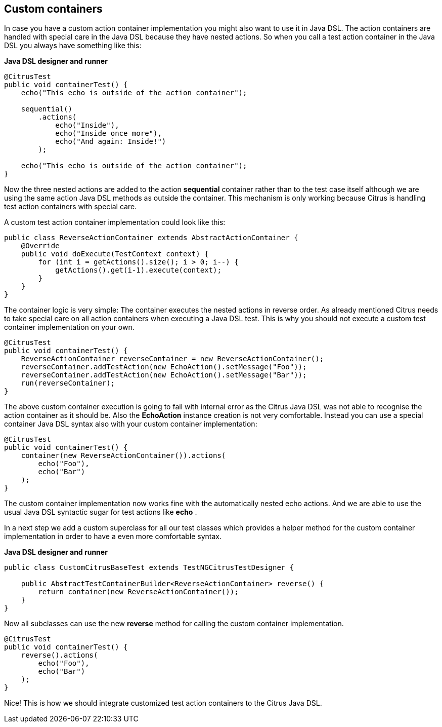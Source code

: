 [[containers-custom]]
== Custom containers

In case you have a custom action container implementation you might also want to use it in Java DSL. The action containers are handled with special care in the Java DSL because they have nested actions. So when you call a test action container in the Java DSL you always have something like this:

*Java DSL designer and runner* 

[source,java]
----
@CitrusTest
public void containerTest() {
    echo("This echo is outside of the action container");

    sequential()
        .actions(
            echo("Inside"),
            echo("Inside once more"),
            echo("And again: Inside!")
        );

    echo("This echo is outside of the action container");
}
----

Now the three nested actions are added to the action *sequential* container rather than to the test case itself although we are using the same action Java DSL methods as outside the container. This mechanism is only working because Citrus is handling test action containers with special care.

A custom test action container implementation could look like this:

[source,xml]
----
public class ReverseActionContainer extends AbstractActionContainer {
    @Override
    public void doExecute(TestContext context) {
        for (int i = getActions().size(); i > 0; i--) {
            getActions().get(i-1).execute(context);
        }
    }
}
----

The container logic is very simple: The container executes the nested actions in reverse order. As already mentioned Citrus needs to take special care on all action containers when executing a Java DSL test. This is why you should not execute a custom test container implementation on your own.

[source,xml]
----
@CitrusTest
public void containerTest() {
    ReverseActionContainer reverseContainer = new ReverseActionContainer();
    reverseContainer.addTestAction(new EchoAction().setMessage("Foo"));
    reverseContainer.addTestAction(new EchoAction().setMessage("Bar"));
    run(reverseContainer);
}
----

The above custom container execution is going to fail with internal error as the Citrus Java DSL was not able to recognise the action container as it should be. Also the *EchoAction* instance creation is not very comfortable. Instead you can use a special container Java DSL syntax also with your custom container implementation:

[source,xml]
----
@CitrusTest
public void containerTest() {
    container(new ReverseActionContainer()).actions(
        echo("Foo"),
        echo("Bar")
    );
}
----

The custom container implementation now works fine with the automatically nested echo actions. And we are able to use the usual Java DSL syntactic sugar for test actions like *echo* .

In a next step we add a custom superclass for all our test classes which provides a helper method for the custom container implementation in order to have a even more comfortable syntax.

*Java DSL designer and runner* 

[source,java]
----
public class CustomCitrusBaseTest extends TestNGCitrusTestDesigner {

    public AbstractTestContainerBuilder<ReverseActionContainer> reverse() {
        return container(new ReverseActionContainer());
    }
}
----

Now all subclasses can use the new *reverse* method for calling the custom container implementation.

[source,xml]
----
@CitrusTest
public void containerTest() {
    reverse().actions(
        echo("Foo"),
        echo("Bar")
    );
}
----

Nice! This is how we should integrate customized test action containers to the Citrus Java DSL.